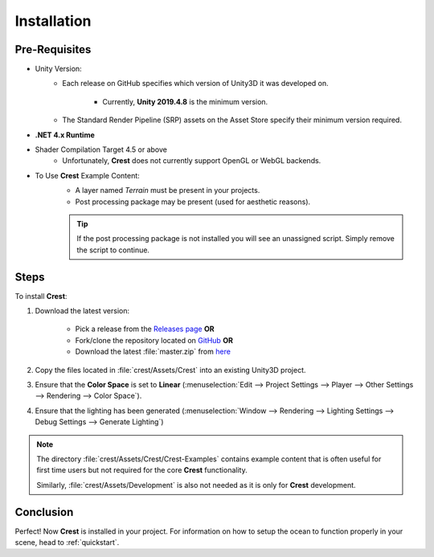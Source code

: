 .. _installation:

Installation
============

Pre-Requisites
---------------
* Unity Version:
    * Each release on GitHub specifies which version of Unity3D it was developed on.

        * Currently, **Unity 2019.4.8** is the minimum version.
    * The Standard Render Pipeline (SRP) assets on the Asset Store specify their minimum version required.
* **.NET 4.x Runtime**
* Shader Compilation Target 4.5 or above
    * Unfortunately, **Crest** does not currently support OpenGL or WebGL backends.
* To Use **Crest** Example Content:
    * A layer named *Terrain* must be present in your projects.
    * Post processing package may be present (used for aesthetic reasons).

    .. tip::
        If the post processing package is not installed you will see an unassigned script. Simply
        remove the script to continue.

Steps
-----
To install **Crest**:

#. Download the latest version:

    * Pick a release from the `Releases page <https://github.com/huwb/crest-oceanrender/releases>`_ **OR**
    * Fork/clone the repository located on `GitHub <https://github.com/crest-ocean/crest>`_ **OR**
    * Download the latest :file:`master.zip` from `here <https://github.com/crest-ocean/crest/archive/master.zip>`_

#. Copy the files located in :file:`crest/Assets/Crest` into an existing Unity3D project.
#. Ensure that the **Color Space** is set to **Linear** (:menuselection:`Edit --> Project Settings --> Player --> Other Settings --> Rendering --> Color Space`).
#. Ensure that the lighting has been generated (:menuselection:`Window --> Rendering --> Lighting Settings --> Debug Settings --> Generate Lighting`)

.. note::
    The directory :file:`crest/Assets/Crest/Crest-Examples` contains example content that is often useful for first time users but not
    required for the core **Crest** functionality.

    Similarly, :file:`crest/Assets/Development` is also not needed as it is only for **Crest** development.

Conclusion
----------
Perfect! Now **Crest** is installed in your project. For information on how to setup the ocean to function properly in your scene, head to :ref:`quickstart`. 